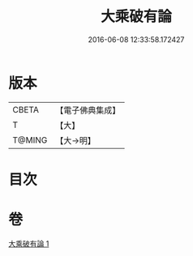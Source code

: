 #+TITLE: 大乘破有論 
#+DATE: 2016-06-08 12:33:58.172427

* 版本
 |     CBETA|【電子佛典集成】|
 |         T|【大】     |
 |    T@MING|【大→明】   |

* 目次

* 卷
[[file:KR6m0019_001.txt][大乘破有論 1]]

